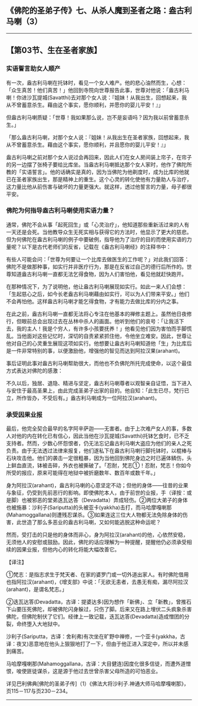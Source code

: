** 《佛陀的圣弟子传》七、从杀人魔到圣者之路：盎古利马喇（3）
  :PROPERTIES:
  :CUSTOM_ID: 佛陀的圣弟子传七从杀人魔到圣者之路盎古利马喇3
  :END:

--------------

** 【第03节、生在圣者家族】
   :PROPERTIES:
   :CUSTOM_ID: 第03节生在圣者家族
   :END:
*** 实语誓言助女人顺产
    :PROPERTIES:
    :CUSTOM_ID: 实语誓言助女人顺产
    :END:
有一次，盎古利马喇在托钵时，看见一个女人难产。他的悲心油然而生，心想：「众生真苦！他们真苦！」他回到寺院向世尊报告此事，世尊对他说：「盎古利马喇！你进沙瓦提城(Savatthi)去对那个女人说：『姐妹！从我出生，回想起来，我从不曾蓄意杀生。藉由这个事实，愿你顺利，并愿你的婴儿平安！』」

但盎古利马喇质疑：「世尊！我如果那么说，岂不是妄语吗？因为我以前曾蓄意杀生。」

「那么盎古利马喇，对那个女人说：『姐妹！从我出生在圣者家族，回想起来，我从不曾蓄意杀生。藉由这个事实，愿你顺利，并且愿你的婴儿平安！』」

盎古利马喇之前对那个女人说过会再回来，因此人们在女人房间装上帘子，在帘子的另一边摆了张椅子要给比库坐。当盎古利马喇抵达那个女人家时，他作了佛陀所教的「实语誓言」。他的话确实是真的，因为当佛陀为他剃度时，成为比库的他就已在圣者家族出生，那是精神上的重生。这个心灵的转化使他有力量助人与治疗，这力量比他从前伤害与破坏的力量更强大。就这样，透过他誓言的力量，母子都很平安。

*** 佛陀为何指导盎古利马喇使用实语力量？
    :PROPERTIES:
    :CUSTOM_ID: 佛陀为何指导盎古利马喇使用实语力量
    :END:
通常，佛陀不会从事「起死回生」或「心灵治疗」，他知道那些重新活过来的人有一天还是会死。当他教导众生无死实相与获得它的方法时，他显示了更大的慈悲。但为何佛陀在盎古利马喇的例子中要破例，指导他为了治疗的目的而使用实语的力量呢？以下是古代老师们的反省，记载在《盎古利马喇经》的注释书中：

有些人可能会问：「世尊为何要让一个比库去做医生的工作呢？」对此我们回答：佛陀不是做那种事，如实行并非医疗行为，那是在反省过自己的德行后所作的。世尊知道盎古利马喇一直都无法乞得食物，因为人们害怕他，看见他就赶快跑开。

在那种情况下，为了说明他，他让盎古利马喇展现如实行。如此一来人们会想：「生起慈心之后，如今长老盎古利马喇藉由如实行，可以为人们带来平安。」他们不会再怕他。这样盎古利马喇才能乞得食物，才有能力去做比库的分内之事。

在此之前，盎古利马喇一直都无法将心专注在他基本的禅修主题上。虽然他日夜修行，但眼前总会出现过去在丛林中杀人的画面。他听到他们的哀号：「让我活下去，我的主人！我是个穷人，有许多小孩要抚养！」他看见他们因为害怕而手脚慌乱。当他面对这些记忆时，深切的自责紧紧抓住他，令他坐立难安。因此，世尊让他对自己的心灵重生展现这项如实行。他想要让盎古利马喇知道他「生」为比库后是一件非常特别的事，以便激励他，增强他的智见而达到阿拉汉果(arahant)。

事后证明此事对盎古利马喇帮助很大，而他也不负佛陀所托完成使命，以这个最佳方式表达对佛陀的感激：

不久以后，独居、退隐、精进与坚定，盎古利马喇尊者以观智亲自证悟，当下进入与安住于最高圣果上，由此完成圣弟子出家的目的。他自知：「此生已尽，梵行已立，所作皆办，不受后有。」盎古利马喇成为一位阿拉汉(arahant)。

*** 承受因果业报
    :PROPERTIES:
    :CUSTOM_ID: 承受因果业报
    :END:
最后，他完全契合最早的名字阿辛萨迦------无害者。由于上次难产女人的事，多数人对他的内在转化已有信心，因此当他在沙瓦提城(Savatthi)托钵乞食时，已不乏支持者。然而，少数心怀怨恨者，仍无法忘记盎古利马喇大盗应为他们的亲人之死负责。由于无法透过法律来报复，他们遂私下在盎古利马喇行脚托钵时，以棍棒与石块攻击他。他们的袭击一定很粗暴，因为当他回到佛陀身边之时已遍体鳞伤，头上鲜血直流，钵被击碎，外衣也被撕破了。「忍耐，梵志①！忍耐，梵志！你如今所受的报应，原来可能得在地狱中被折磨数年、数百年或数千年。」

身为阿拉汉(arahant)，盎古利马喇的心意坚定不动；但他的身体------往昔的业果与象征，仍受到先前恶行的影响。即使佛陀本人，由于前世的业报，手（译按：或是脚）也被邪恶的堂弟迭瓦达答（Devadatta）弄成轻伤。②两位大弟子的身体也被施暴：沙利子(Sariputta)的头被亚卡(yakkha)击打，而马哈摩嘎喇那(Mahamoggallana)则遭残忍谋杀。③如果连这三位大人物都无法免除身体的伤害，此世造了那么多恶业的盎古利马喇，又如何能逃脱这种命运呢？

然而，受打击的只是他的身体而非心，身为阿拉汉(arahant)的他，心依然安稳，无须他人的安慰或鼓励。因此，佛陀的话应理解为一种提醒，提醒他仍必须承受相续的因果业报，但他内心的转化将能大幅改善它。

【译注】

①梵志：是指志求生于梵天者、在家的婆罗门或一切外道出家人。有时佛陀借用也指阿拉汉(arahant)，《增支部》中说：「无欲无恚者，去愚无有痴，漏尽阿拉汉(arahant)，是谓名梵志。」

②迭瓦达答(Devadatta，古译：提婆达多)因为想作「新佛」、立「新教」，曾推石下山要压死佛陀，却被佛陀闪身躲过，只伤了脚。后来又在路上埋伏二头疯象杀害佛陀，但佛陀制伏了它们。经律上一致记载，迭瓦达答(Devadatta)造成憎团的分裂，命终堕入大地狱中。

沙利子(Sariputta，古译：舍利弗)有次坐在旷野中禅修，一个亚卡(yakkha，古译：夜叉)恶意地在他头上狠狠地打了一下，但由于他正进入深定中，所以并未感到痛苦。

马哈摩嘎喇那(Mahamoggallana，古译：大目健连)因度化很多信徒，而遭外道憎恨，唆使匪徒谋杀，这是源于他过去世曾杀害父母所造的可怕恶业。

详见巴利佛典[佛陀的圣弟子传]（1）《佛法大将沙利子.神通大师马哈摩嘎喇那》，页115－117与页230－234。

--------------

